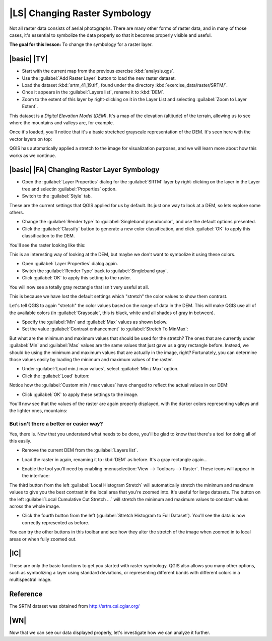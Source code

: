 |LS| Changing Raster Symbology
===============================================================================

Not all raster data consists of aerial photographs. There are many other forms
of raster data, and in many of those cases, it's essential to symbolize the
data properly so that it becomes properly visible and useful.

**The goal for this lesson:** To change the symbology for a raster layer.

|basic| |TY|
-------------------------------------------------------------------------------

* Start with the current map from the previous exercise :kbd:`analysis.qgs`.
* Use the :guilabel:`Add Raster Layer` button to load the new raster dataset.
* Load the dataset :kbd:`srtm_41_19.tif`, found under the directory 
  :kbd:`exercise_data/raster/SRTM/`.
* Once it appears in the :guilabel:`Layers list`, rename it to :kbd:`DEM`.
* Zoom to the extent of this layer by right-clicking on it in the Layer List
  and selecting :guilabel:`Zoom to Layer Extent`. 

This dataset is a *Digital Elevation Model (DEM)*. It's a map of the elevation
(altitude) of the terrain, allowing us to see where the mountains and valleys
are, for example.

Once it's loaded, you'll notice that it's a basic stretched grayscale 
representation of the DEM. It's seen here with the vector layers on top:

.. image:: /static/training_manual/rasters/009.png
   :align: center

QGIS has automatically applied a stretch to the image for visualization
purposes, and we will learn more about how this works as we continue.

|basic| |FA| Changing Raster Layer Symbology
-------------------------------------------------------------------------------

* Open the :guilabel:`Layer Properties` dialog for the :guilabel:`SRTM` layer
  by right-clicking on the layer in the Layer tree and selectin
  :guilabel:`Properties` option.
* Switch to the :guilabel:`Style` tab.

.. image:: /static/training_manual/rasters/016.png
   :align: center

These are the current settings that QGIS applied for us by default. Its just
one way to look at a DEM, so lets explore some others.

* Change the :guilabel:`Render type` to :guilabel:`Singleband pseudocolor`,
  and use the default options presented.
* Click the :guilabel:`Classify` button to generate a new color classification,
  and click :guilabel:`OK` to apply this classification to the DEM.

.. image:: /static/training_manual/rasters/014.png
   :align: center

You'll see the raster looking like this:

.. image:: /static/training_manual/rasters/013.png
   :align: center

This is an interesting way of looking at the DEM, but maybe we don't want to 
symbolize it using these colors.

* Open :guilabel:`Layer Properties` dialog again.
* Switch the :guilabel:`Render Type` back to :guilabel:`Singleband gray`.
* Click :guilabel:`OK` to apply this setting to the raster. 

You will now see a totally gray rectangle that isn't very useful at all.

.. image:: /static/training_manual/rasters/015.png
   :align: center

This is because we have lost the default settings which "stretch" the color
values to show them contrast. 

Let's tell QGIS to again "stretch" the color values based on the range of
data in the DEM. This will make QGIS use  all of the available colors (in 
:guilabel:`Grayscale`, this is black, white and all shades of gray in between).

* Specify the :guilabel:`Min` and :guilabel:`Max` values as shown below. 
* Set the value :guilabel:`Contrast enhancement` to 
  :guilabel:`Stretch To MinMax`:

.. image:: /static/training_manual/rasters/010.png
   :align: center

But what are the minimum and maximum values that should be used for the
stretch? The ones that are currently under :guilabel:`Min` and :guilabel:`Max`
values are the same values that just gave us a gray rectangle before. Instead,
we should be using the minimum and maximum values that are actually in the
image, right? Fortunately, you can determine those values easily by loading the
minimum and maximum values of the raster.

* Under :guilabel:`Load min / max values`, select :guilabel:`Min / Max` option.
* Click the :guilabel:`Load` button:

Notice how the :guilabel:`Custom min / max values` have changed to reflect the
actual values in our DEM:

.. image:: /static/training_manual/rasters/011.png
   :align: center

* Click :guilabel:`OK` to apply these settings to the image.

You'll now see that the values of the raster are again properly displayed, 
with the darker colors representing valleys and the lighter ones, mountains:

.. image:: /static/training_manual/rasters/017.png
   :align: center

But isn't there a better or easier way?
...............................................................................

Yes, there is. Now that you understand what needs to be done, you'll be glad to
know that there's a tool for doing all of this easily.

* Remove the current DEM from the :guilabel:`Layers list`.
* Load the raster in again, renaming it to :kbd:`DEM` as before. It's a gray
  rectangle again...
* Enable the tool you'll need by enabling :menuselection:`View --> Toolbars -->
  Raster`. These icons will appear in the interface:

  .. image:: /static/training_manual/rasters/018.png
     :align: center

The third button from the left :guilabel:`Local Histogram Stretch` will 
automatically stretch the minimum and  maximum values to give you the 
best contrast in the local area that you're  zoomed into. It's useful for large
datasets. The button on the left :guilabel:`Local Cumulative Cut Stretch ...` 
will stretch  the minimum and maximum values  to constant values across the whole
image.

* Click the fourth button from the left (:guilabel:`Stretch Histogram to Full Dataset`).
  You'll see the data is now correctly represented as before.

You can try the other buttons in this toolbar and see how they alter the
stretch of the image when zoomed in to local areas or when fully zoomed out.

|IC|
-------------------------------------------------------------------------------

These are only the basic functions to get you started with raster symbology.
QGIS also allows you many other options, such as symbolizing a layer using
standard deviations, or representing different bands with different colors in a
multispectral image.

Reference
-------------------------------------------------------------------------------

The SRTM dataset was obtained from `http://srtm.csi.cgiar.org/
<http://srtm.csi.cgiar.org/>`_

|WN|
-------------------------------------------------------------------------------

Now that we can see our data displayed properly, let's investigate how we can
analyze it further.
